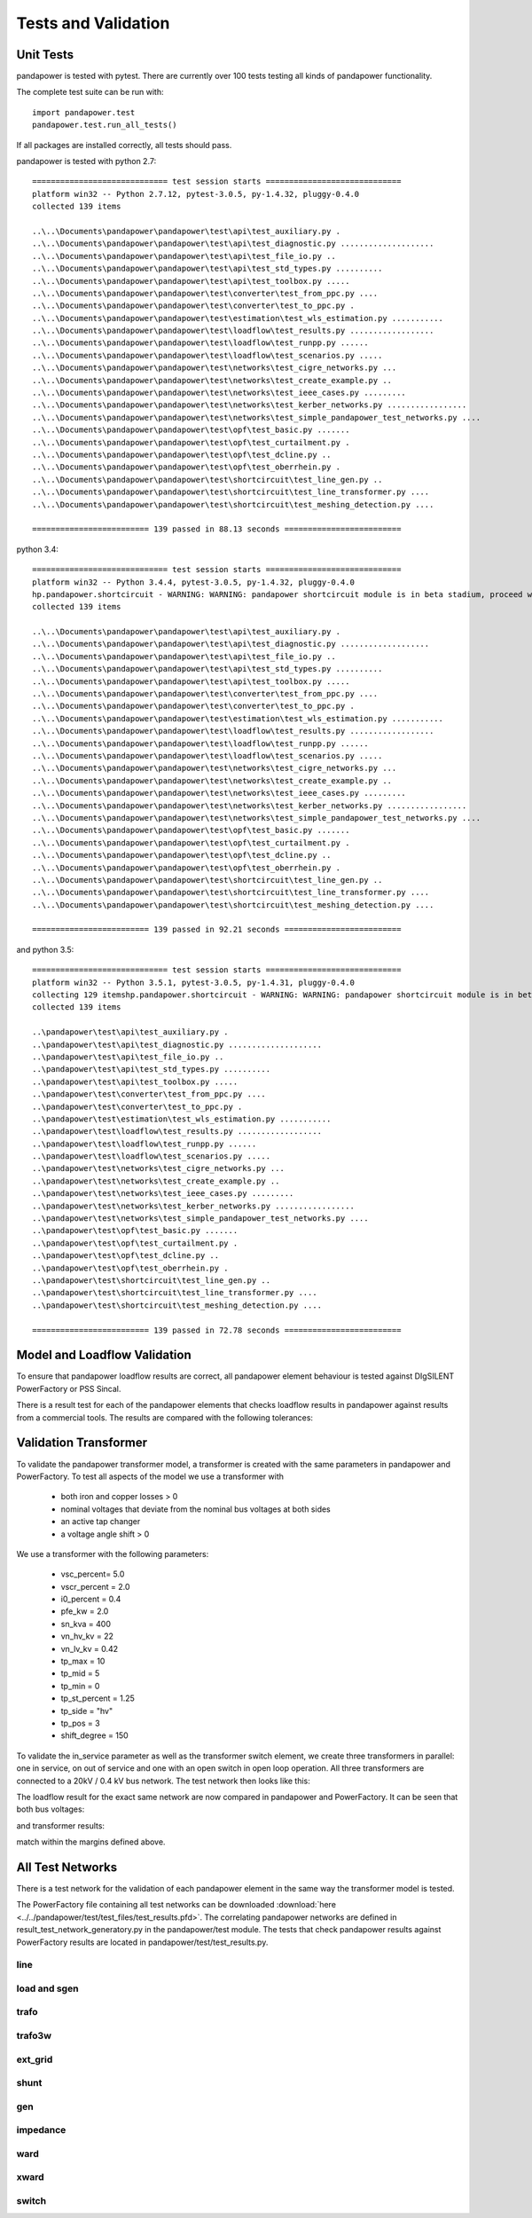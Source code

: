 ﻿.. _tests:

================================
Tests and Validation
================================


Unit Tests
========================

pandapower is tested with pytest. There are currently over 100 tests testing all kinds of pandapower functionality.

The complete test suite can be run with: ::

        import pandapower.test
        pandapower.test.run_all_tests()
    
If all packages are installed correctly, all tests should pass.

pandapower is tested with python 2.7: ::

    ============================= test session starts =============================
    platform win32 -- Python 2.7.12, pytest-3.0.5, py-1.4.32, pluggy-0.4.0
    collected 139 items 

    ..\..\Documents\pandapower\pandapower\test\api\test_auxiliary.py .
    ..\..\Documents\pandapower\pandapower\test\api\test_diagnostic.py ....................
    ..\..\Documents\pandapower\pandapower\test\api\test_file_io.py ..
    ..\..\Documents\pandapower\pandapower\test\api\test_std_types.py ..........
    ..\..\Documents\pandapower\pandapower\test\api\test_toolbox.py .....
    ..\..\Documents\pandapower\pandapower\test\converter\test_from_ppc.py ....
    ..\..\Documents\pandapower\pandapower\test\converter\test_to_ppc.py .
    ..\..\Documents\pandapower\pandapower\test\estimation\test_wls_estimation.py ...........
    ..\..\Documents\pandapower\pandapower\test\loadflow\test_results.py ..................
    ..\..\Documents\pandapower\pandapower\test\loadflow\test_runpp.py ......
    ..\..\Documents\pandapower\pandapower\test\loadflow\test_scenarios.py .....
    ..\..\Documents\pandapower\pandapower\test\networks\test_cigre_networks.py ...
    ..\..\Documents\pandapower\pandapower\test\networks\test_create_example.py ..
    ..\..\Documents\pandapower\pandapower\test\networks\test_ieee_cases.py .........
    ..\..\Documents\pandapower\pandapower\test\networks\test_kerber_networks.py .................
    ..\..\Documents\pandapower\pandapower\test\networks\test_simple_pandapower_test_networks.py ....
    ..\..\Documents\pandapower\pandapower\test\opf\test_basic.py .......
    ..\..\Documents\pandapower\pandapower\test\opf\test_curtailment.py .
    ..\..\Documents\pandapower\pandapower\test\opf\test_dcline.py ..
    ..\..\Documents\pandapower\pandapower\test\opf\test_oberrhein.py .
    ..\..\Documents\pandapower\pandapower\test\shortcircuit\test_line_gen.py ..
    ..\..\Documents\pandapower\pandapower\test\shortcircuit\test_line_transformer.py ....
    ..\..\Documents\pandapower\pandapower\test\shortcircuit\test_meshing_detection.py ....

    ========================= 139 passed in 88.13 seconds =========================


python 3.4: ::

    ============================= test session starts =============================
    platform win32 -- Python 3.4.4, pytest-3.0.5, py-1.4.32, pluggy-0.4.0
    hp.pandapower.shortcircuit - WARNING: WARNING: pandapower shortcircuit module is in beta stadium, proceed with caution!
    collected 139 items

    ..\..\Documents\pandapower\pandapower\test\api\test_auxiliary.py .
    ..\..\Documents\pandapower\pandapower\test\api\test_diagnostic.py ...................
    ..\..\Documents\pandapower\pandapower\test\api\test_file_io.py ..
    ..\..\Documents\pandapower\pandapower\test\api\test_std_types.py ..........
    ..\..\Documents\pandapower\pandapower\test\api\test_toolbox.py .....
    ..\..\Documents\pandapower\pandapower\test\converter\test_from_ppc.py ....
    ..\..\Documents\pandapower\pandapower\test\converter\test_to_ppc.py .
    ..\..\Documents\pandapower\pandapower\test\estimation\test_wls_estimation.py ...........
    ..\..\Documents\pandapower\pandapower\test\loadflow\test_results.py ..................
    ..\..\Documents\pandapower\pandapower\test\loadflow\test_runpp.py ......
    ..\..\Documents\pandapower\pandapower\test\loadflow\test_scenarios.py .....
    ..\..\Documents\pandapower\pandapower\test\networks\test_cigre_networks.py ...
    ..\..\Documents\pandapower\pandapower\test\networks\test_create_example.py ..
    ..\..\Documents\pandapower\pandapower\test\networks\test_ieee_cases.py .........
    ..\..\Documents\pandapower\pandapower\test\networks\test_kerber_networks.py .................
    ..\..\Documents\pandapower\pandapower\test\networks\test_simple_pandapower_test_networks.py ....
    ..\..\Documents\pandapower\pandapower\test\opf\test_basic.py .......
    ..\..\Documents\pandapower\pandapower\test\opf\test_curtailment.py .
    ..\..\Documents\pandapower\pandapower\test\opf\test_dcline.py ..
    ..\..\Documents\pandapower\pandapower\test\opf\test_oberrhein.py .
    ..\..\Documents\pandapower\pandapower\test\shortcircuit\test_line_gen.py ..
    ..\..\Documents\pandapower\pandapower\test\shortcircuit\test_line_transformer.py ....
    ..\..\Documents\pandapower\pandapower\test\shortcircuit\test_meshing_detection.py ....

    ========================= 139 passed in 92.21 seconds =========================

and python 3.5: ::

    ============================= test session starts =============================
    platform win32 -- Python 3.5.1, pytest-3.0.5, py-1.4.31, pluggy-0.4.0
    collecting 129 itemshp.pandapower.shortcircuit - WARNING: WARNING: pandapower shortcircuit module is in beta stadium, proceed with caution!
    collected 139 items

    ..\pandapower\test\api\test_auxiliary.py .
    ..\pandapower\test\api\test_diagnostic.py ....................
    ..\pandapower\test\api\test_file_io.py ..
    ..\pandapower\test\api\test_std_types.py ..........
    ..\pandapower\test\api\test_toolbox.py .....
    ..\pandapower\test\converter\test_from_ppc.py ....
    ..\pandapower\test\converter\test_to_ppc.py .
    ..\pandapower\test\estimation\test_wls_estimation.py ...........
    ..\pandapower\test\loadflow\test_results.py ..................
    ..\pandapower\test\loadflow\test_runpp.py ......
    ..\pandapower\test\loadflow\test_scenarios.py .....
    ..\pandapower\test\networks\test_cigre_networks.py ...
    ..\pandapower\test\networks\test_create_example.py ..
    ..\pandapower\test\networks\test_ieee_cases.py .........
    ..\pandapower\test\networks\test_kerber_networks.py .................
    ..\pandapower\test\networks\test_simple_pandapower_test_networks.py ....
    ..\pandapower\test\opf\test_basic.py .......
    ..\pandapower\test\opf\test_curtailment.py .
    ..\pandapower\test\opf\test_dcline.py ..
    ..\pandapower\test\opf\test_oberrhein.py .
    ..\pandapower\test\shortcircuit\test_line_gen.py ..
    ..\pandapower\test\shortcircuit\test_line_transformer.py ....
    ..\pandapower\test\shortcircuit\test_meshing_detection.py ....

    ========================= 139 passed in 72.78 seconds =========================     


Model and Loadflow Validation
=============================
To ensure that pandapower loadflow results are correct, all pandapower element behaviour is tested against DIgSILENT PowerFactory or PSS Sincal. 

There is a result test for each of the pandapower elements that checks loadflow results in pandapower against results from a commercial tools. 
The results are compared with the following tolerances:

.. tabularcolumns:: |l|l|
.. csv-table:: 
   :file: tolerances.csv
   :delim: ;
   :widths: 30, 30

Validation Transformer
=======================

To validate the pandapower transformer model, a transformer is created with the same parameters in pandapower and PowerFactory. To test all aspects of the model we use a transformer with

    - both iron and copper losses > 0
    - nominal voltages that deviate from the nominal bus voltages at both sides
    - an active tap changer
    - a voltage angle shift > 0

We use a transformer with the following parameters:

    - vsc_percent= 5.0
    - vscr_percent = 2.0
    - i0_percent = 0.4
    - pfe_kw = 2.0
    - sn_kva = 400
    - vn_hv_kv = 22
    - vn_lv_kv = 0.42
    - tp_max = 10
    - tp_mid = 5
    - tp_min = 0
    - tp_st_percent = 1.25
    - tp_side = "hv"
    - tp_pos = 3
    - shift_degree = 150

To validate the in_service parameter as well as the transformer switch element, we create three transformers in parallel: one in service, on out of service and one with an open switch in open loop operation.
All three transformers are connected to a 20kV / 0.4 kV bus network. The test network then looks like this:

.. image:: ../pics/validation/test_trafo.png
	:width: 10em
	:align: center
    
The loadflow result for the exact same network are now compared in pandapower and PowerFactory. It can be seen that both bus voltages:

.. image:: ../pics/validation/validation_bus.png
	:width: 20em
	:align: center

and transformer results:

.. image:: ../pics/validation/validation_trafo.png
	:width: 40em
	:align: center

match within the margins defined above.

All Test Networks
==================

There is a test network for the validation of each pandapower element in the same way the transformer model is tested.

The PowerFactory file containing all test networks can be downloaded :download:`here  <../../pandapower/test/test_files/test_results.pfd>`.
The correlating pandapower networks are defined in result_test_network_generatory.py in the pandapower/test module.
The tests that check pandapower results against PowerFactory results are located in pandapower/test/test_results.py.

line
-----
 
.. image:: ../pics/validation/test_line.png
	:width: 12em
	:align: center

load and sgen
---------------

.. image:: ../pics/validation/test_load_sgen.PNG
	:width: 8em
	:align: center

trafo
---------------

.. image:: ../pics/validation/test_trafo.png
	:width: 10em
	:align: center    
    
trafo3w
---------------

.. image:: ../pics/validation/test_trafo3w.PNG
	:width: 20em
	:align: center   

ext_grid
---------------

.. image:: ../pics/validation/test_ext_grid.PNG
	:width: 10em
	:align: center   
    
shunt
---------------

.. image:: ../pics/validation/test_shunt.PNG
	:width: 8em
	:align: center  

gen
---------------

.. image:: ../pics/validation/test_gen.PNG
	:width: 20em
	:align: center  
    
impedance
---------------

.. image:: ../pics/validation/test_impedance.PNG
	:width: 10em
	:align: center  
    
ward
---------------

.. image:: ../pics/validation/test_ward.png
	:width: 8em
	:align: center  
    
xward
---------------

.. image:: ../pics/validation/test_xward.PNG
	:width: 20em
	:align: center  

switch
---------------

.. image:: ../pics/validation/test_bus_bus_switch.PNG
	:width: 40em
	:align: center  

    
